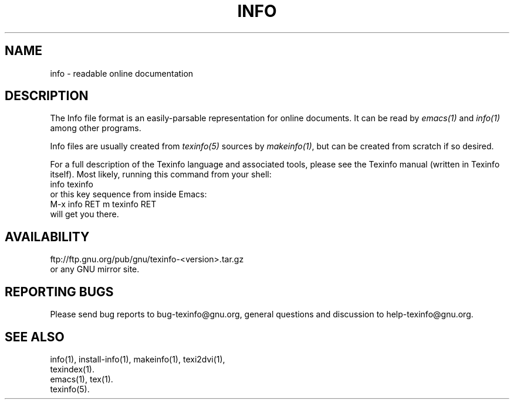 .\" info(5)
.\" $Id$
.\"
.\" Copyright (C) 1998 Free Software Foundation, Inc.
.\"
.\" Permission is granted to make and distribute verbatim copies of this
.\" manual provided the copyright notice and this permission notice are
.\" preserved on all copies.
.\"
.\" Permission is granted to copy and distribute modified versions of
.\" this manual under the conditions for verbatim copying, provided that
.\" the entire resulting derived work is distributed under the terms of a
.\" permission notice identical to this one.
.\"
.\" Permission is granted to copy and distribute translations of this
.\" manual into another language, under the above conditions for modified
.\" versions, except that this permission notice may be stated in a
.\" translation approved by the Foundation.
.\"
.de EX
.nf
.ft CW
.in +5
..
.de EE
.in -5
.ft R
.fi
..
.TH INFO 5 "GNU Info" "FSF"
.SH NAME
info \- readable online documentation
.SH DESCRIPTION
The Info file format is an easily-parsable representation for online
documents.  It can be read by
.I emacs(1)
and
.I info(1)
among other programs.
.PP
Info files are usually created from
.I texinfo(5)
sources by
.IR makeinfo(1) ,
but can be created from scratch if so desired.
.PP
For a full description of the Texinfo language and associated tools,
please see the Texinfo manual (written in Texinfo itself).  Most likely,
running this command from your shell:
.EX
info texinfo
.EE
or this key sequence from inside Emacs:
.EX
M-x info RET m texinfo RET
.EE
will get you there.
.SH AVAILABILITY
ftp://ftp.gnu.org/pub/gnu/texinfo-<version>.tar.gz
.br
or any GNU mirror site.
.SH "REPORTING BUGS"
Please send bug reports to bug-texinfo@gnu.org,
general questions and discussion to help-texinfo@gnu.org.
.SH "SEE ALSO"
info(1), install-info(1), makeinfo(1), texi2dvi(1),
.br
texindex(1).
.br
emacs(1), tex(1).
.br
texinfo(5).
